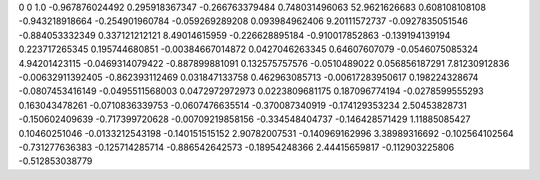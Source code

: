 0	0
1.0	-0.967876024492
0.295918367347	-0.266763379484
0.748031496063	52.9621626683
0.608108108108	-0.943218918664
-0.254901960784	-0.059269289208
0.093984962406	9.20111572737
-0.0927835051546	-0.884053332349
0.337121212121	8.49014615959
-0.226628895184	-0.910017852863
-0.139194139194	0.223717265345
0.195744680851	-0.00384667014872
0.0427046263345	0.64607607079
-0.0546075085324	4.94201423115
-0.0469314079422	-0.887899881091
0.132575757576	-0.0510489022
0.056856187291	7.81230912836
-0.00632911392405	-0.862393112469
0.031847133758	0.462963085713
-0.00617283950617	0.198224328674
-0.0807453416149	-0.0495511568003
0.0472972972973	0.0223809681175
0.187096774194	-0.0278599555293
0.163043478261	-0.0710836339753
-0.0607476635514	-0.370087340919
-0.174129353234	2.50453828731
-0.150602409639	-0.717399720628
-0.00709219858156	-0.334548404737
-0.146428571429	1.11885085427
0.10460251046	-0.0133212543198
-0.140151515152	2.90782007531
-0.140969162996	3.38989316692
-0.102564102564	-0.731277636383
-0.125714285714	-0.886542642573
-0.18954248366	2.44415659817
-0.112903225806	-0.512853038779
